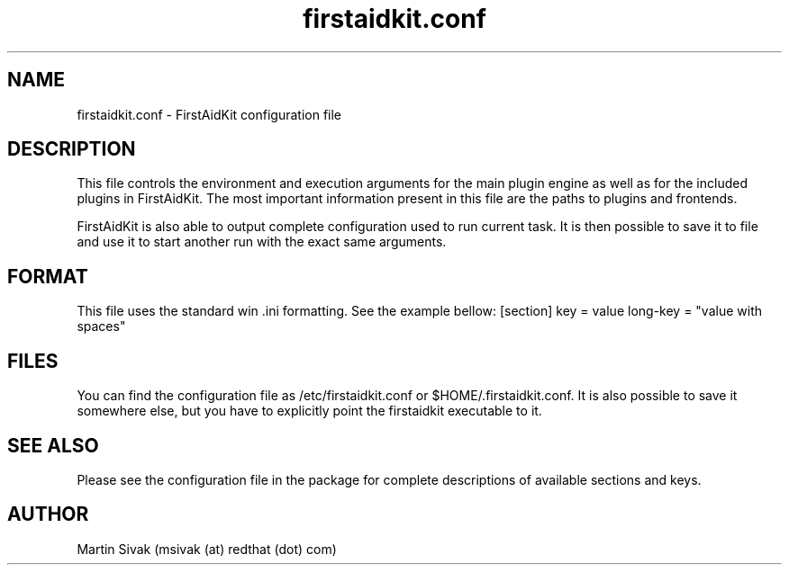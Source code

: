 .TH firstaidkit.conf 5
.SH NAME
firstaidkit.conf - FirstAidKit configuration file
.SH DESCRIPTION
This file controls the environment and execution arguments for the main plugin engine as well as for the included plugins in FirstAidKit. The most important information present in this file are the paths to plugins and frontends.
.PP
FirstAidKit is also able to output complete configuration used to run current task. It is then possible to save it to file and use it to start another run with the exact same arguments.
.SH FORMAT
This file uses the standard win .ini formatting. See the example bellow:
.NF
[section]
key = value
long-key = "value with spaces"
.FI
.SH FILES
You can find the configuration file as /etc/firstaidkit.conf or $HOME/.firstaidkit.conf. It is also possible to save it somewhere else, but you have to explicitly point the firstaidkit executable to it.
.SH SEE ALSO
Please see the configuration file in the package for complete descriptions of available sections and keys.
.SH AUTHOR
Martin Sivak (msivak (at) redthat (dot) com)
